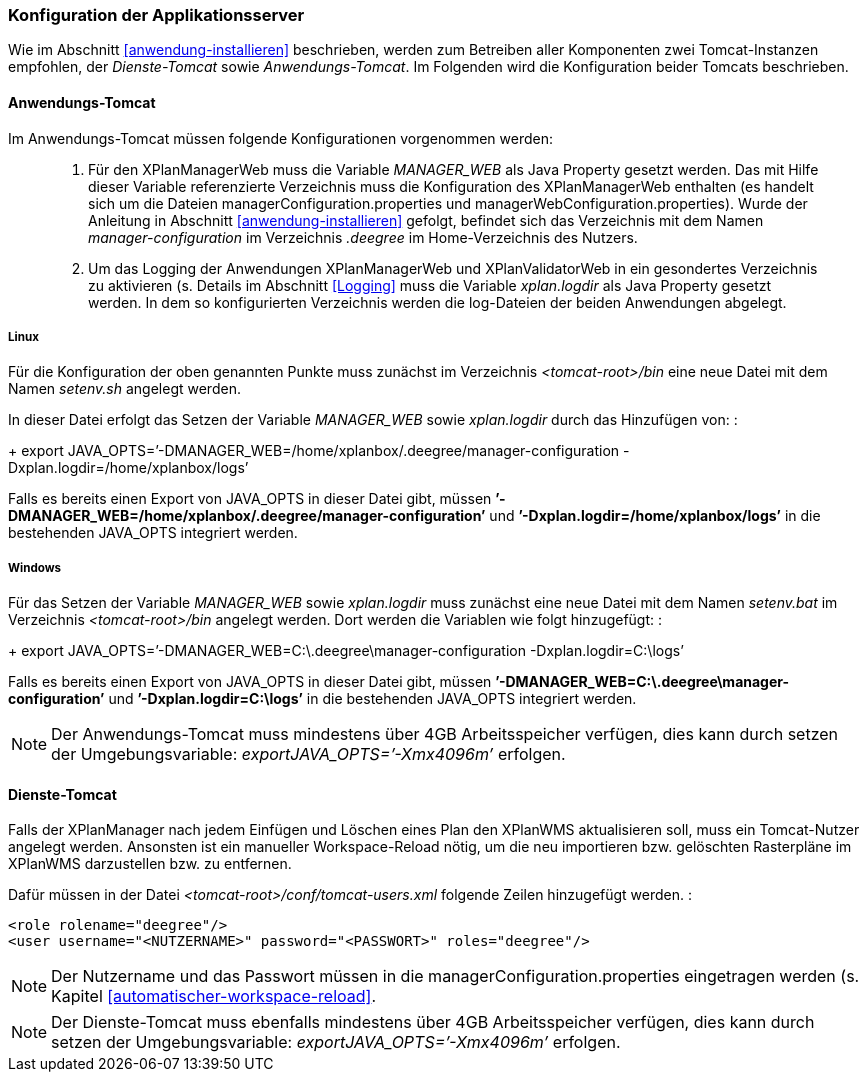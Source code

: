 [[konfiguration-der-applikationsserver]]
=== Konfiguration der Applikationsserver

Wie im Abschnitt <<anwendung-installieren>> beschrieben,
werden zum Betreiben aller Komponenten zwei Tomcat-Instanzen empfohlen,
der _Dienste-Tomcat_ sowie __Anwendungs-Tomcat__. Im Folgenden wird die
Konfiguration beider Tomcats beschrieben.

[[anwendungs-tomcat]]
==== Anwendungs-Tomcat

Im Anwendungs-Tomcat müssen folgende Konfigurationen vorgenommen werden:

__________________________________________________________________________________________________________________________________________________________________________________________________________________________________________________________________________________________________________________________________________________________________________________________________________________________________________________________________________________________________________________________________
.  Für den XPlanManagerWeb muss die Variable _MANAGER_WEB_ als Java
Property gesetzt werden. Das mit Hilfe dieser Variable referenzierte
Verzeichnis muss die Konfiguration des XPlanManagerWeb enthalten (es
handelt sich um die Dateien managerConfiguration.properties und
managerWebConfiguration.properties). Wurde der Anleitung in Abschnitt
<<anwendung-installieren>> gefolgt, befindet sich das
Verzeichnis mit dem Namen _manager-configuration_ im Verzeichnis
_.deegree_ im Home-Verzeichnis des Nutzers.
.  Um das Logging der Anwendungen XPlanManagerWeb und XPlanValidatorWeb in ein gesondertes Verzeichnis zu aktivieren (s. Details im
Abschnitt <<Logging>> muss die Variable
_xplan.logdir_ als Java Property gesetzt werden. In dem so
konfigurierten Verzeichnis werden die log-Dateien der beiden Anwendungen
abgelegt.
__________________________________________________________________________________________________________________________________________________________________________________________________________________________________________________________________________________________________________________________________________________________________________________________________________________________________________________________________________________________________________________________________

[[anwendungs-tomcat-linux]]
===== Linux

Für die Konfiguration der oben genannten Punkte muss zunächst im
Verzeichnis _<tomcat-root>/bin_ eine neue Datei mit dem Namen
_setenv.sh_ angelegt werden.

In dieser Datei erfolgt das Setzen der Variable
_MANAGER_WEB_ sowie _xplan.logdir_ durch das Hinzufügen von: :
+
export
JAVA_OPTS=’-DMANAGER_WEB=/home/xplanbox/.deegree/manager-configuration
-Dxplan.logdir=/home/xplanbox/logs’

Falls es bereits einen Export von JAVA_OPTS in dieser Datei gibt, müssen
*’-DMANAGER_WEB=/home/xplanbox/.deegree/manager-configuration’* und
*’-Dxplan.logdir=/home/xplanbox/logs’* in die bestehenden JAVA_OPTS
integriert werden.

[[anwendungs-tomcat-windows]]
===== Windows

Für das Setzen der Variable _MANAGER_WEB_ sowie
_xplan.logdir_ muss zunächst eine neue Datei mit dem Namen _setenv.bat_
im Verzeichnis _<tomcat-root>/bin_ angelegt werden. Dort werden die
Variablen wie folgt hinzugefügt: :
+
export JAVA_OPTS=’-DMANAGER_WEB=C:\.deegree\manager-configuration
-Dxplan.logdir=C:\logs’

Falls es bereits einen Export von JAVA_OPTS in dieser Datei gibt, müssen
*’-DMANAGER_WEB=C:\.deegree\manager-configuration’* und
*’-Dxplan.logdir=C:\logs’* in die bestehenden JAVA_OPTS integriert
werden.

NOTE: Der Anwendungs-Tomcat muss mindestens über 4GB Arbeitsspeicher verfügen,
dies kann durch setzen der Umgebungsvariable: _exportJAVA_OPTS=’-Xmx4096m’_ erfolgen.

[[dienste-tomcat]]
==== Dienste-Tomcat

Falls der XPlanManager nach jedem Einfügen und Löschen eines Plan den
XPlanWMS aktualisieren soll, muss ein Tomcat-Nutzer angelegt werden.
Ansonsten ist ein manueller Workspace-Reload nötig, um die neu
importieren bzw. gelöschten Rasterpläne im XPlanWMS darzustellen bzw. zu
entfernen.

Dafür müssen in der Datei _<tomcat-root>/conf/tomcat-users.xml_ folgende
Zeilen hinzugefügt werden. :

----
<role rolename="deegree"/>
<user username="<NUTZERNAME>" password="<PASSWORT>" roles="deegree"/>
----

NOTE: Der Nutzername und das Passwort müssen in die
managerConfiguration.properties eingetragen werden (s. Kapitel
<<automatischer-workspace-reload>>.

NOTE: Der Dienste-Tomcat muss ebenfalls mindestens über 4GB Arbeitsspeicher verfügen,
dies kann durch setzen der Umgebungsvariable: _exportJAVA_OPTS=’-Xmx4096m’_ erfolgen.
